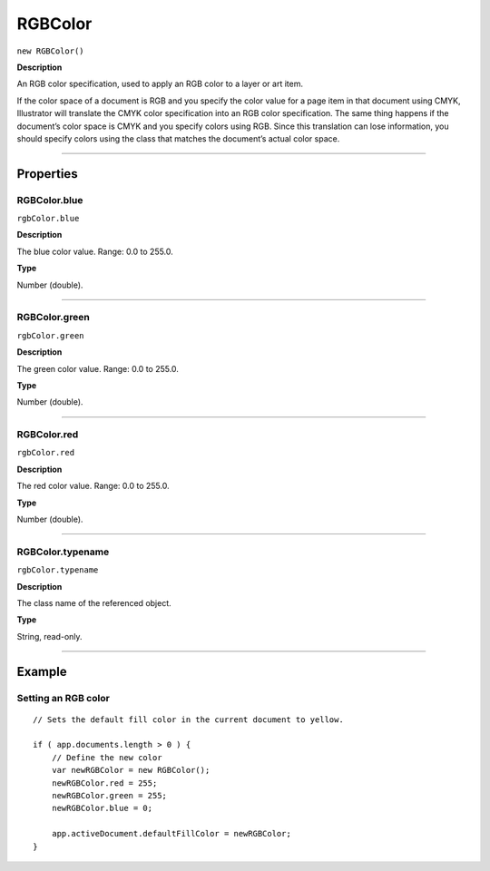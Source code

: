 .. _jsobjref/RGBColor:

RGBColor
################################################################################

``new RGBColor()``

**Description**

An RGB color specification, used to apply an RGB color to a layer or art item.

If the color space of a document is RGB and you specify the color value for a page item in that document using CMYK, Illustrator will translate the CMYK color specification into an RGB color specification. The same thing happens if the document’s color space is CMYK and you specify colors using RGB. Since this translation can lose information, you should specify colors using the class that matches the document’s actual color space.

----

==========
Properties
==========

.. _jsobjref/RGBColor.blue:

RGBColor.blue
********************************************************************************

``rgbColor.blue``

**Description**

The blue color value. Range: 0.0 to 255.0.

**Type**

Number (double).

----

.. _jsobjref/RGBColor.green:

RGBColor.green
********************************************************************************

``rgbColor.green``

**Description**

The green color value. Range: 0.0 to 255.0.

**Type**

Number (double).

----

.. _jsobjref/RGBColor.red:

RGBColor.red
********************************************************************************

``rgbColor.red``

**Description**

The red color value. Range: 0.0 to 255.0.

**Type**

Number (double).

----

.. _jsobjref/RGBColor.typename:

RGBColor.typename
********************************************************************************

``rgbColor.typename``

**Description**

The class name of the referenced object.

**Type**

String, read-only.

----

=======
Example
=======

Setting an RGB color
********************************************************************************

::

    // Sets the default fill color in the current document to yellow.

    if ( app.documents.length > 0 ) {
        // Define the new color
        var newRGBColor = new RGBColor();
        newRGBColor.red = 255;
        newRGBColor.green = 255;
        newRGBColor.blue = 0;

        app.activeDocument.defaultFillColor = newRGBColor;
    }
